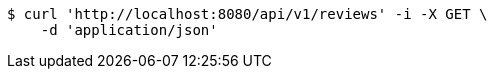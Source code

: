 [source,bash]
----
$ curl 'http://localhost:8080/api/v1/reviews' -i -X GET \
    -d 'application/json'
----